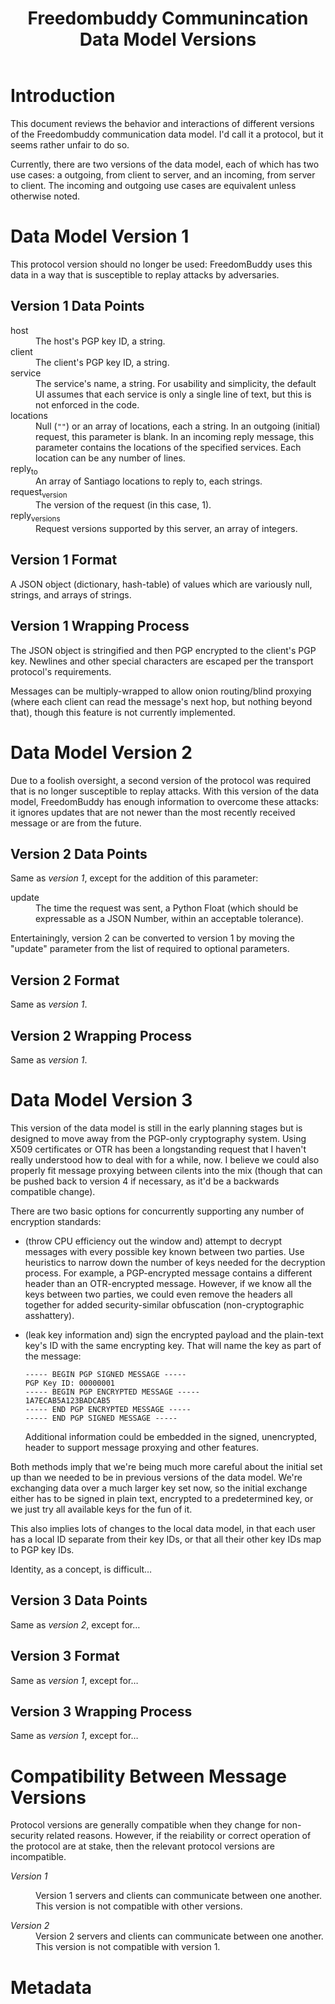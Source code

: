 # -*- mode: org; mode: auto-fill; fill-column: 80 -*-

#+TITLE: Freedombuddy Communincation Data Model Versions
#+OPTIONS: d:t
#+LINK_UP:  ./
#+LINK_HOME: ../

* Introduction

This document reviews the behavior and interactions of different versions of the
Freedombuddy communication data model.  I'd call it a protocol, but it seems
rather unfair to do so.

Currently, there are two versions of the data model, each of which has two use
cases: a outgoing, from client to server, and an incoming, from server to
client.  The incoming and outgoing use cases are equivalent unless otherwise
noted.

* Data Model Version 1

  This protocol version should no longer be used: FreedomBuddy uses this data in
  a way that is susceptible to replay attacks by adversaries.

** Version 1 Data Points

   - host :: The host's PGP key ID, a string.
   - client :: The client's PGP key ID, a string.
   - service :: The service's name, a string.  For usability and simplicity, the
                default UI assumes that each service is only a single line of
                text, but this is not enforced in the code.
   - locations :: Null (~""~) or an array of locations, each a string.  In an
                  outgoing (initial) request, this parameter is blank.  In an
                  incoming reply message, this parameter contains the locations
                  of the specified services.  Each location can be any number of
                  lines.
   - reply_to :: An array of Santiago locations to reply to, each strings.
   - request_version :: The version of the request (in this case, 1).
   - reply_versions :: Request versions supported by this server, an array of
                       integers.

** Version 1 Format

   A JSON object (dictionary, hash-table) of values which are variously null,
   strings, and arrays of strings.

** Version 1 Wrapping Process

   The JSON object is stringified and then PGP encrypted to the client's PGP
   key.  Newlines and other special characters are escaped per the transport
   protocol's requirements.

   Messages can be multiply-wrapped to allow onion routing/blind proxying (where
   each client can read the message's next hop, but nothing beyond that), though
   this feature is not currently implemented.

* Data Model Version 2

  Due to a foolish oversight, a second version of the protocol was required that
  is no longer susceptible to replay attacks.  With this version of the data
  model, FreedomBuddy has enough information to overcome these attacks: it
  ignores updates that are not newer than the most recently received message or
  are from the future.

** Version 2 Data Points

   Same as [[*Version%201%20Data%20Points][version 1]], except for the addition of this parameter:

   - update :: The time the request was sent, a Python Float (which should be
               expressable as a JSON Number, within an acceptable tolerance).

   Entertainingly, version 2 can be converted to version 1 by moving the
   "update" parameter from the list of required to optional parameters.

** Version 2 Format

   Same as [[*Version%201%20Format][version 1]].

** Version 2 Wrapping Process

   Same as [[*Version%201%20Wrapping%20Process][version 1]].

* Data Model Version 3

  This version of the data model is still in the early planning stages but is
  designed to move away from the PGP-only cryptography system.  Using X509
  certificates or OTR has been a longstanding request that I haven't really
  understood how to deal with for a while, now.  I believe we could also
  properly fit message proxying between cilents into the mix (though that can be
  pushed back to version 4 if necessary, as it'd be a backwards compatible
  change).

  There are two basic options for concurrently supporting any number of
  encryption standards:

  - (throw CPU efficiency out the window and) attempt to decrypt messages with
    every possible key known between two parties.  Use heuristics to narrow down
    the number of keys needed for the decryption process.  For example, a
    PGP-encrypted message contains a different header than an OTR-encrypted
    message.  However, if we know all the keys between two parties, we could
    even remove the headers all together for added security-similar obfuscation
    (non-cryptographic asshattery).

  - (leak key information and) sign the encrypted payload and the plain-text
    key's ID with the same encrypting key.  That will name the key as part of
    the message:

    #+begin_src text
      ----- BEGIN PGP SIGNED MESSAGE -----
      PGP Key ID: 00000001
      ----- BEGIN PGP ENCRYPTED MESSAGE -----
      1A7ECAB5A123BADCAB5
      ----- END PGP ENCRYPTED MESSAGE -----
      ----- END PGP SIGNED MESSAGE -----
    #+end_src

    Additional information could be embedded in the signed, unencrypted, header
    to support message proxying and other features.

  Both methods imply that we're being much more careful about the initial set up
  than we needed to be in previous versions of the data model.  We're exchanging
  data over a much larger key set now, so the initial exchange either has to be
  signed in plain text, encrypted to a predetermined key, or we just try all
  available keys for the fun of it.

  This also implies lots of changes to the local data model, in that each user
  has a local ID separate from their key IDs, or that all their other key IDs
  map to PGP key IDs.

  Identity, as a concept, is difficult...

** Version 3 Data Points

   Same as [[*Version%202%20Data%20Points][version 2]], except for...

** Version 3 Format

   Same as [[*Version%201%20Format][version 1]], except for...

** Version 3 Wrapping Process

   Same as [[*Version%201%20Wrapping%20Process][version 1]], except for...

* Compatibility Between Message Versions

  Protocol versions are generally compatible when they change for non-security
  related reasons.  However, if the reiability or correct operation of the
  protocol are at stake, then the relevant protocol versions are incompatible.

  - [[*Data%20Model%20Version%201][Version 1]] :: Version 1 servers and clients can communicate between one
                 another.  This version is not compatible with other versions.

  - [[*Data%20Model%20Version%202][Version 2]] :: Version 2 servers and clients can communicate between one
                 another.  This version is not compatible with version 1.

* Metadata
  :PROPERTIES:
  :Description:
  :Status:      Incomplete
  :Priority:    0
  :Owner:       Nick Daly
  :Tags:
  :END:
